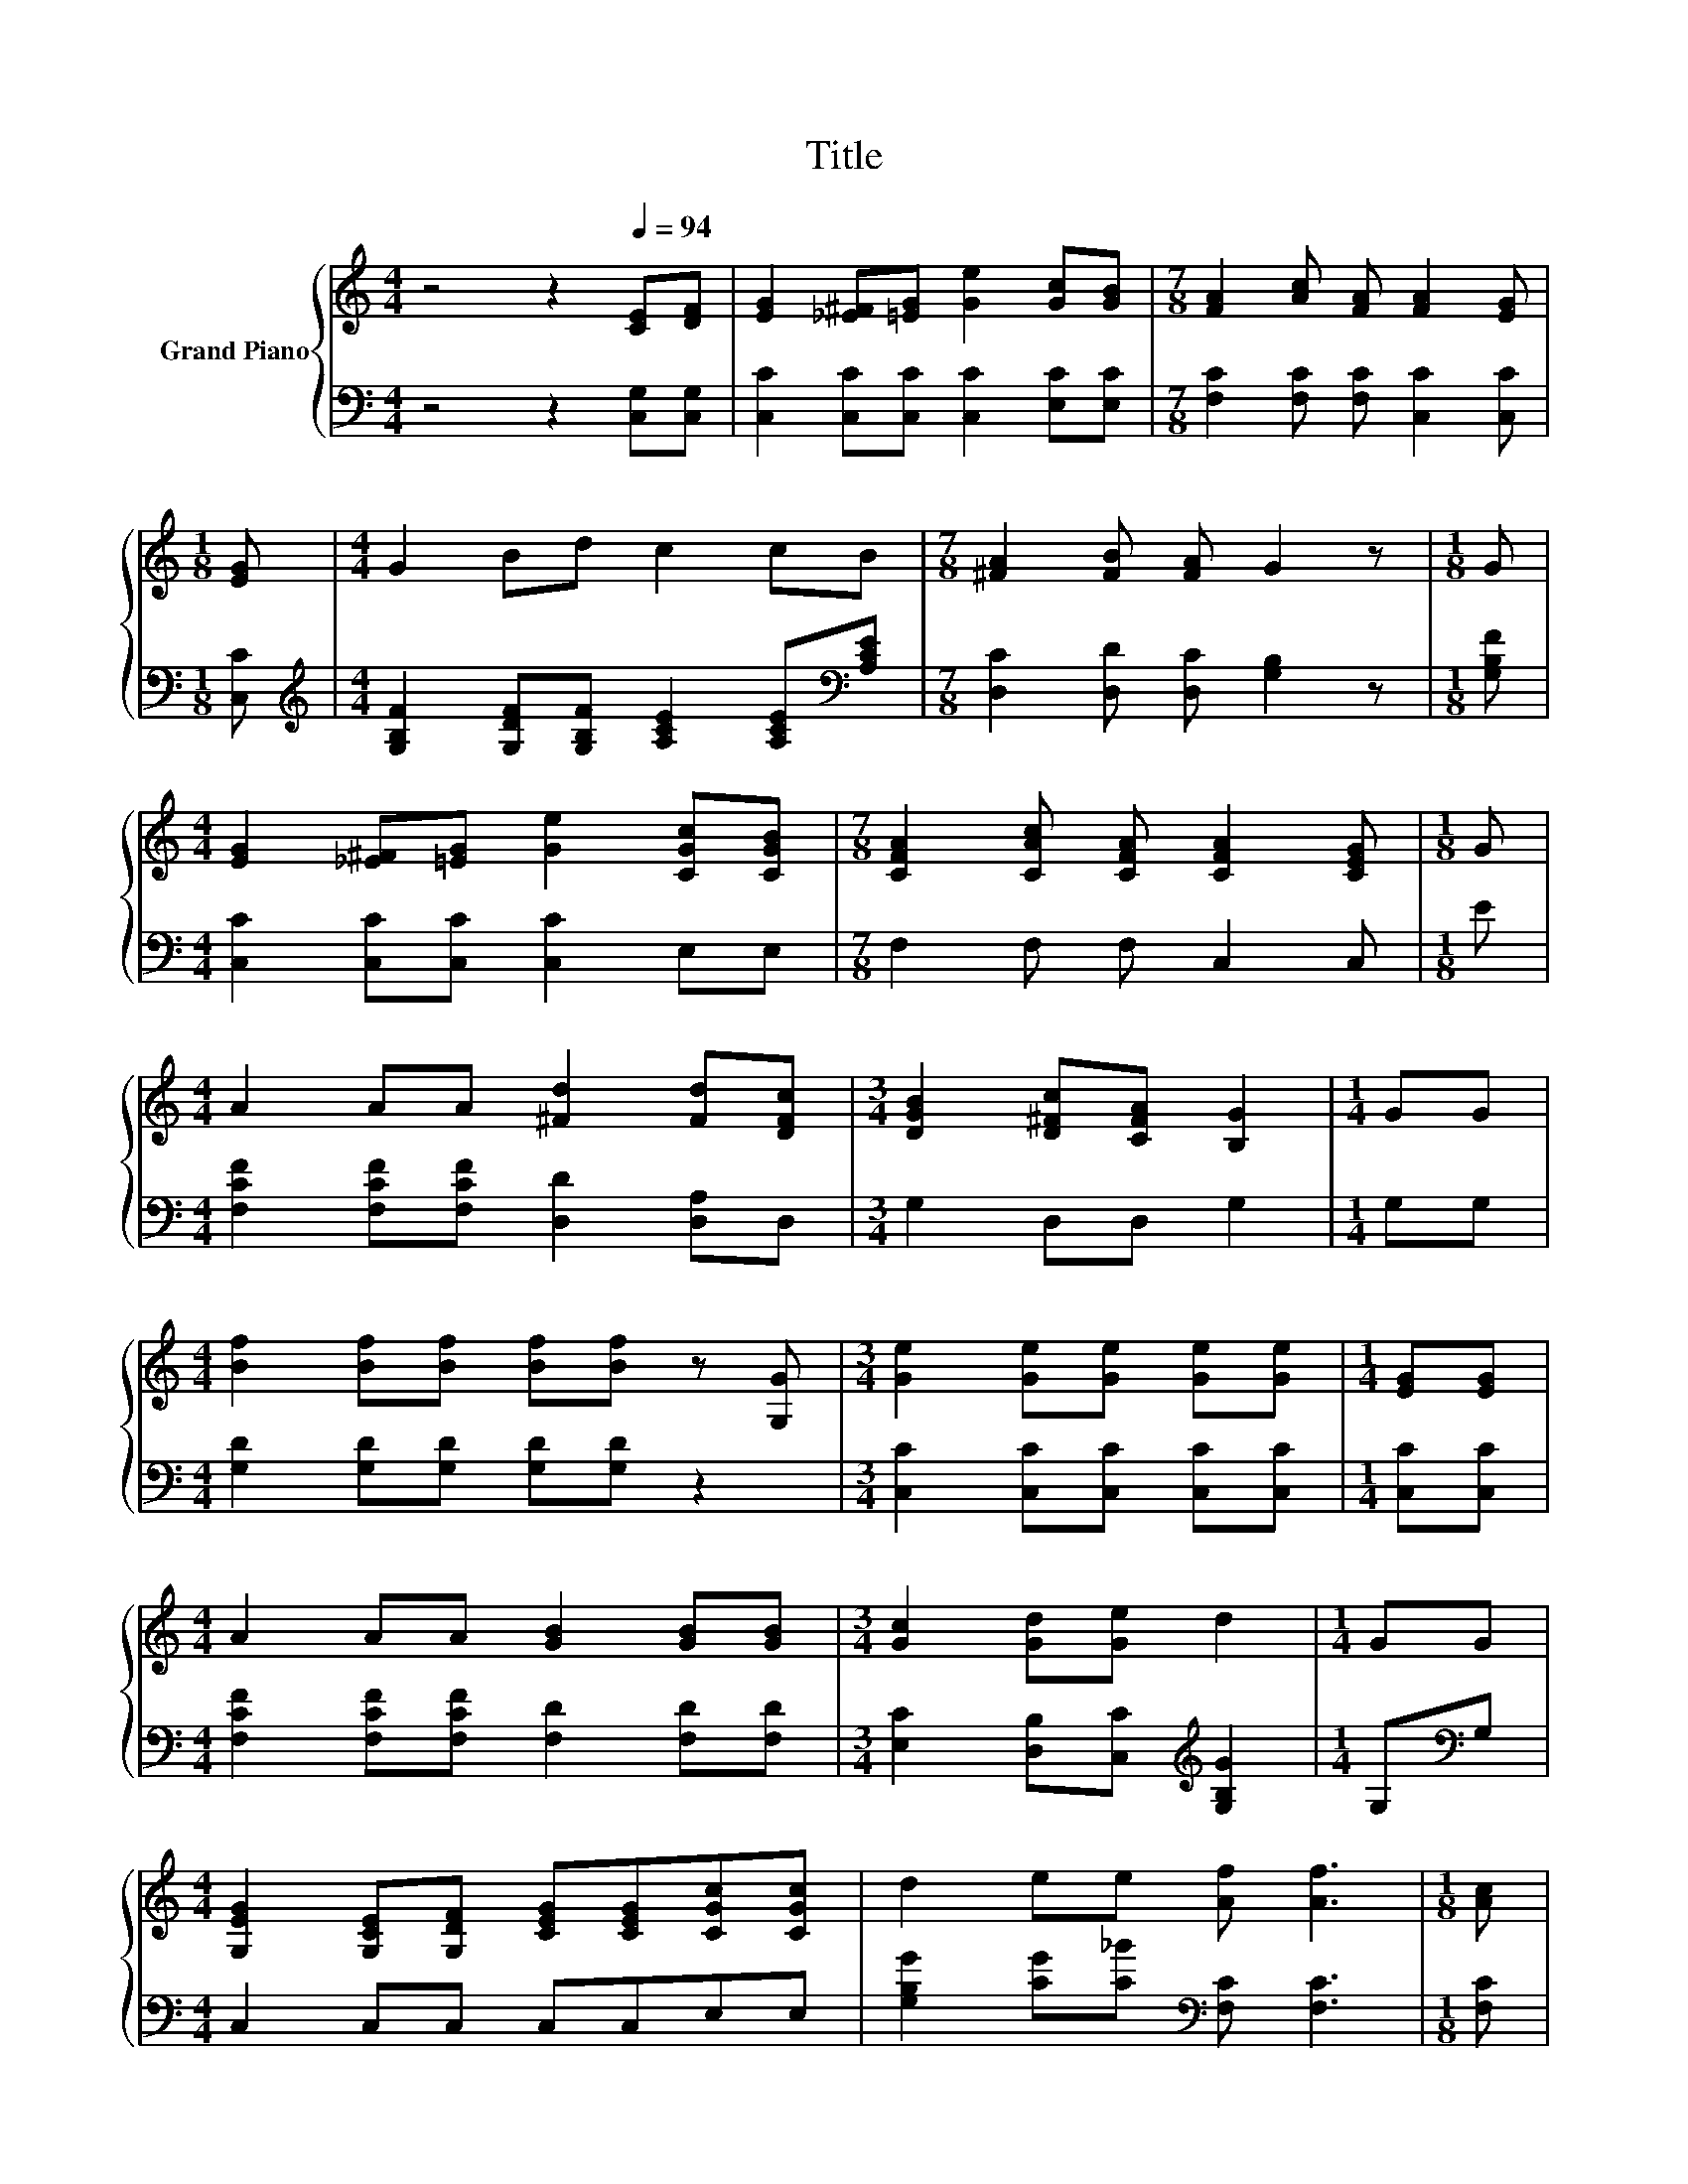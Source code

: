 X:1
T:Title
%%score { 1 | 2 }
L:1/8
M:4/4
K:C
V:1 treble nm="Grand Piano"
V:2 bass 
V:1
 z4 z2[Q:1/4=94] [CE][DF] | [EG]2 [_E^F][=EG] [Ge]2 [Gc][GB] |[M:7/8] [FA]2 [Ac] [FA] [FA]2 [EG] | %3
[M:1/8] [EG] |[M:4/4] G2 Bd c2 cB |[M:7/8] [^FA]2 [FB] [FA] G2 z |[M:1/8] G | %7
[M:4/4] [EG]2 [_E^F][=EG] [Ge]2 [CGc][CGB] |[M:7/8] [CFA]2 [CAc] [CFA] [CFA]2 [CEG] |[M:1/8] G | %10
[M:4/4] A2 AA [^Fd]2 [Fd][DFc] |[M:3/4] [DGB]2 [D^Fc][CFA] [B,G]2 |[M:1/4] GG | %13
[M:4/4] [Bf]2 [Bf][Bf] [Bf][Bf] z [G,G] |[M:3/4] [Ge]2 [Ge][Ge] [Ge][Ge] |[M:1/4] [EG][EG] | %16
[M:4/4] A2 AA [GB]2 [GB][GB] |[M:3/4] [Gc]2 [Gd][Ge] d2 |[M:1/4] GG | %19
[M:4/4] [G,EG]2 [G,CE][G,DF] [CEG][CEG][CGc][CGc] | d2 ee [Af] [Af]3 |[M:1/8] [Ac] | %22
[M:4/4] [Ac]2 [GB][FA] [EG]2 [Ec][Gd] |[M:3/4] cB AB [Ec]2 |] %24
V:2
 z4 z2 [C,G,][C,G,] | [C,C]2 [C,C][C,C] [C,C]2 [E,C][E,C] | %2
[M:7/8] [F,C]2 [F,C] [F,C] [C,C]2 [C,C] |[M:1/8] [C,C] | %4
[M:4/4][K:treble] [G,B,F]2 [G,DF][G,B,F] [A,CE]2 [A,CE][K:bass][A,CE] | %5
[M:7/8] [D,C]2 [D,D] [D,C] [G,B,]2 z |[M:1/8] [G,B,F] |[M:4/4] [C,C]2 [C,C][C,C] [C,C]2 E,E, | %8
[M:7/8] F,2 F, F, C,2 C, |[M:1/8] E |[M:4/4] [F,CF]2 [F,CF][F,CF] [D,D]2 [D,A,]D, | %11
[M:3/4] G,2 D,D, G,2 |[M:1/4] G,G, |[M:4/4] [G,D]2 [G,D][G,D] [G,D][G,D] z2 | %14
[M:3/4] [C,C]2 [C,C][C,C] [C,C][C,C] |[M:1/4] [C,C][C,C] | %16
[M:4/4] [F,CF]2 [F,CF][F,CF] [F,D]2 [F,D][F,D] |[M:3/4] [E,C]2 [D,B,][C,C][K:treble] [G,B,G]2 | %18
[M:1/4] G,[K:bass]G, |[M:4/4] C,2 C,C, C,C,E,E, | [G,B,G]2 [CG][C_B][K:bass] [F,C] [F,C]3 | %21
[M:1/8] [F,C] |[M:4/4] [F,C]2 [F,C][F,C] [C,C]2[K:treble] [A,C][F,F] | %23
[M:3/4] [G,DF]2 [G,DF][G,DF][K:bass] [C,C]2 |] %24

